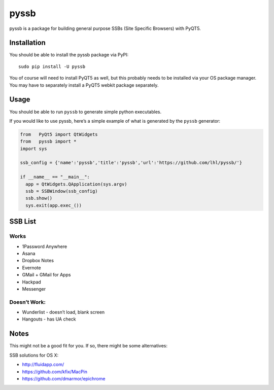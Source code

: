 pyssb
=====

pyssb is a package for building general purpose SSBs (Site Specific
Browsers) with PyQT5.

Installation
------------

You should be able to install the pyssb package via PyPI:

::

    sudo pip install -U pyssb

You of course will need to install PyQT5 as well, but this probably
needs to be installed via your OS package manager. You may have to
separately install a PyQT5 webkit package separately.

Usage
-----

You should be able to run ``pyssb`` to generate simple python
executables.

If you would like to use pyssb, here’s a simple example of what is
generated by the ``pyssb`` generator:

.. code:: python

    from   PyQt5 import QtWidgets
    from   pyssb import *
    import sys

    ssb_config = {'name':'pyssb','title':'pyssb','url':'https://github.com/lhl/pyssb/'}

    if __name__ == "__main__":
      app = QtWidgets.QApplication(sys.argv)
      ssb = SSBWindow(ssb_config)
      ssb.show()
      sys.exit(app.exec_())

SSB List
--------

Works
~~~~~

-  1Password Anywhere
-  Asana
-  Dropbox Notes
-  Evernote
-  GMail + GMail for Apps
-  Hackpad
-  Messenger

Doesn’t Work:
~~~~~~~~~~~~~

-  Wunderlist - doesn’t load, blank screen
-  Hangouts - has UA check

Notes
-----

This might not be a good fit for you. If so, there might be some alternatives:

SSB solutions for OS X: 

- http://fluidapp.com/ 
- https://github.com/kfix/MacPin 
- https://github.com/dmarmor/epichrome
